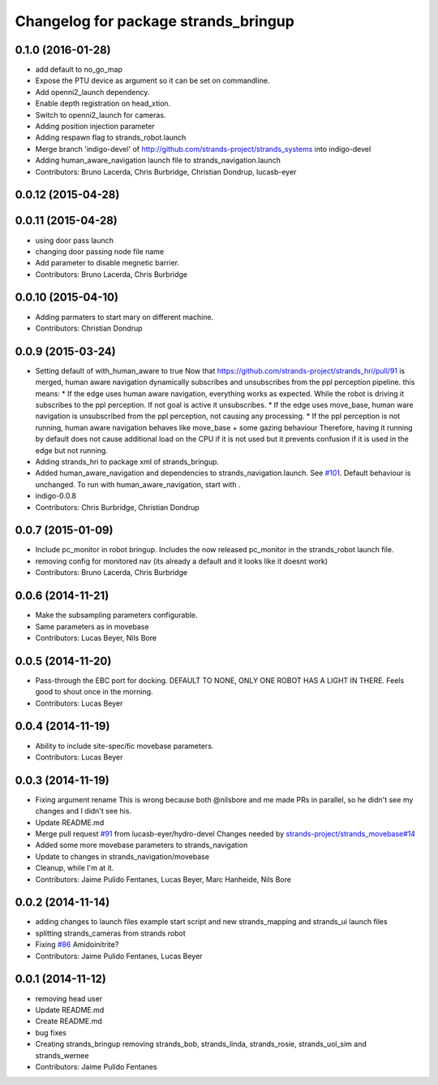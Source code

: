 ^^^^^^^^^^^^^^^^^^^^^^^^^^^^^^^^^^^^^
Changelog for package strands_bringup
^^^^^^^^^^^^^^^^^^^^^^^^^^^^^^^^^^^^^

0.1.0 (2016-01-28)
------------------
* add default to no_go_map
* Expose the PTU device as argument so it can be set on commandline.
* Add openni2_launch dependency.
* Enable depth registration on head_xtion.
* Switch to openni2_launch for cameras.
* Adding position injection parameter
* Adding respawn flag to strands_robot.launch
* Merge branch 'indigo-devel' of http://github.com/strands-project/strands_systems into indigo-devel
* Adding human_aware_navigation launch file to strands_navigation.launch
* Contributors: Bruno Lacerda, Chris Burbridge, Christian Dondrup, lucasb-eyer

0.0.12 (2015-04-28)
-------------------

0.0.11 (2015-04-28)
-------------------
* using door pass launch
* changing door passing node file name
* Add parameter to disable megnetic barrier.
* Contributors: Bruno Lacerda, Chris Burbridge

0.0.10 (2015-04-10)
-------------------
* Adding parmaters to start mary on different machine.
* Contributors: Christian Dondrup

0.0.9 (2015-03-24)
------------------
* Setting default of with_human_aware to true
  Now that https://github.com/strands-project/strands_hri/pull/91 is merged, human aware navigation dynamically subscribes and unsubscribes from the ppl perception pipeline. this means:
  * If the edge uses human aware navigation, everything works as expected. While the robot is driving it subscribes to the ppl perception. If not goal is active it unsubscribes.
  * If the edge uses move_base, human ware navigation is unsubscribed from the ppl perception, not causing any processing.
  * If the ppl perception is not running, human aware navigation behaves like move_base + some gazing behaviour
  Therefore, having it running by default does not cause additional load on the CPU if it is not used but it prevents confusion if it is used in the edge but not running.
* Adding strands_hri to package xml of strands_bringup.
* Added human_aware_navigation and dependencies to strands_navigation.launch. See `#101 <https://github.com/strands-project/strands_systems/issues/101>`_. Default behaviour is unchanged. To run with human_aware_navigation, start with .
* indigo-0.0.8
* Contributors: Chris Burbridge, Christian Dondrup

0.0.7 (2015-01-09)
------------------
* Include pc_monitor in robot bringup.
  Includes the now released pc_monitor in the strands_robot launch file.
* removing config for monitored nav (its already a default and it looks like it doesnt work)
* Contributors: Bruno Lacerda, Chris Burbridge

0.0.6 (2014-11-21)
------------------
* Make the subsampling parameters configurable.
* Same parameters as in movebase
* Contributors: Lucas Beyer, Nils Bore

0.0.5 (2014-11-20)
------------------
* Pass-through the EBC port for docking.
  DEFAULT TO NONE, ONLY ONE ROBOT HAS A LIGHT IN THERE.
  Feels good to shout once in the morning.
* Contributors: Lucas Beyer

0.0.4 (2014-11-19)
------------------
* Ability to include site-specific movebase parameters.
* Contributors: Lucas Beyer

0.0.3 (2014-11-19)
------------------
* Fixing argument rename
  This is wrong because both @nilsbore and me made PRs in parallel, so he didn't see my changes and I didn't see his.
* Update README.md
* Merge pull request `#91 <https://github.com/strands-project/strands_systems/issues/91>`_ from lucasb-eyer/hydro-devel
  Changes needed by `strands-project/strands_movebase#14 <https://github.com/strands-project/strands_movebase/issues/14>`_
* Added some more movebase parameters to strands_navigation
* Update to changes in strands_navigation/movebase
* Cleanup, while I'm at it.
* Contributors: Jaime Pulido Fentanes, Lucas Beyer, Marc Hanheide, Nils Bore

0.0.2 (2014-11-14)
------------------
* adding changes to launch files example start script and new strands_mapping and strands_ui launch files
* splitting strands_cameras from strands robot
* Fixing `#86 <https://github.com/strands-project/strands_systems/issues/86>`_
  Amidoinitrite?
* Contributors: Jaime Pulido Fentanes, Lucas Beyer

0.0.1 (2014-11-12)
------------------
* removing head user
* Update README.md
* Create README.md
* bug fixes
* Creating strands_bringup removing strands_bob, strands_linda, strands_rosie, strands_uol_sim and strands_wernee
* Contributors: Jaime Pulido Fentanes
